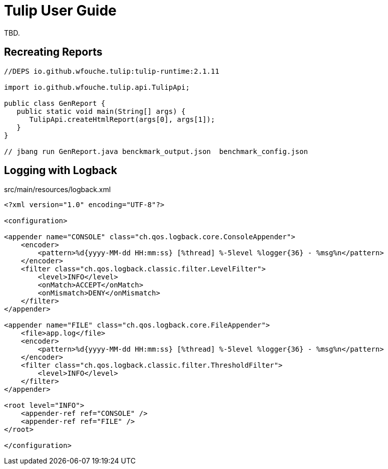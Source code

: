 = Tulip User Guide

TBD.

== Recreating Reports

[source,java]
----
//DEPS io.github.wfouche.tulip:tulip-runtime:2.1.11

import io.github.wfouche.tulip.api.TulipApi;

public class GenReport {
   public static void main(String[] args) {
      TulipApi.createHtmlReport(args[0], args[1]);
   }
}

// jbang run GenReport.java benckmark_output.json  benchmark_config.json
----

== Logging with Logback

.src/main/resources/logback.xml
[source,xml]
----
<?xml version="1.0" encoding="UTF-8"?>

<configuration>

<appender name="CONSOLE" class="ch.qos.logback.core.ConsoleAppender">
    <encoder>
        <pattern>%d{yyyy-MM-dd HH:mm:ss} [%thread] %-5level %logger{36} - %msg%n</pattern>
    </encoder>
    <filter class="ch.qos.logback.classic.filter.LevelFilter">
        <level>INFO</level>
        <onMatch>ACCEPT</onMatch>
        <onMismatch>DENY</onMismatch>
    </filter>
</appender>

<appender name="FILE" class="ch.qos.logback.core.FileAppender">
    <file>app.log</file>
    <encoder>
        <pattern>%d{yyyy-MM-dd HH:mm:ss} [%thread] %-5level %logger{36} - %msg%n</pattern>
    </encoder>
    <filter class="ch.qos.logback.classic.filter.ThresholdFilter">
        <level>INFO</level>
    </filter>
</appender>

<root level="INFO">
    <appender-ref ref="CONSOLE" />
    <appender-ref ref="FILE" />
</root>

</configuration>
----

